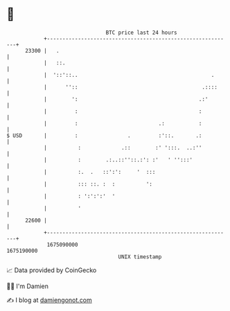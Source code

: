 * 👋

#+begin_example
                                   BTC price last 24 hours                    
               +------------------------------------------------------------+ 
         23300 |   .                                                        | 
               |   ::.                                                      | 
               |  '::'::..                                           .      | 
               |      ''::                                        .::::     | 
               |        ':                                       .:'        | 
               |         :                                       :          | 
               |         :                          .:           :          | 
   $ USD       |         :                .         :'::.       .:          | 
               |          :             .::        :' ':::.  ..:''          | 
               |          :        .:..::''::.:': :'   ' '':::'             | 
               |          :.  .   ::':':     '  :::                         | 
               |          ::: ::. :  :          ':                          | 
               |          : ':':':'  '                                      | 
               |          '                                                 | 
         22600 |                                                            | 
               +------------------------------------------------------------+ 
                1675090000                                        1675190000  
                                       UNIX timestamp                         
#+end_example
📈 Data provided by CoinGecko

🧑‍💻 I'm Damien

✍️ I blog at [[https://www.damiengonot.com][damiengonot.com]]
